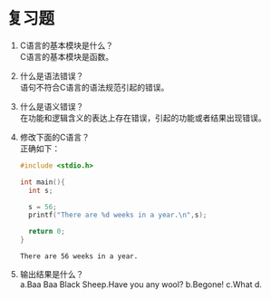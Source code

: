 * 复习题


1. C语言的基本模块是什么？\\
   C语言的基本模块是函数。

2. 什么是语法错误？\\
   语句不符合C语言的语法规范引起的错误。

3. 什么是语义错误？\\
   在功能和逻辑含义的表达上存在错误，引起的功能或者结果出现错误。

4. 修改下面的C语言？\\
   正确如下：
   #+begin_src C
     #include <stdio.h>

     int main(){
       int s;

       s = 56;
       printf("There are %d weeks in a year.\n",s);

       return 0;
     }
   #+end_src

   #+RESULTS:
   : There are 56 weeks in a year.
   
5. 输出结果是什么？\\
   a.Baa Baa Black Sheep.Have you any wool? b.Begone!
   c.What d.
   

